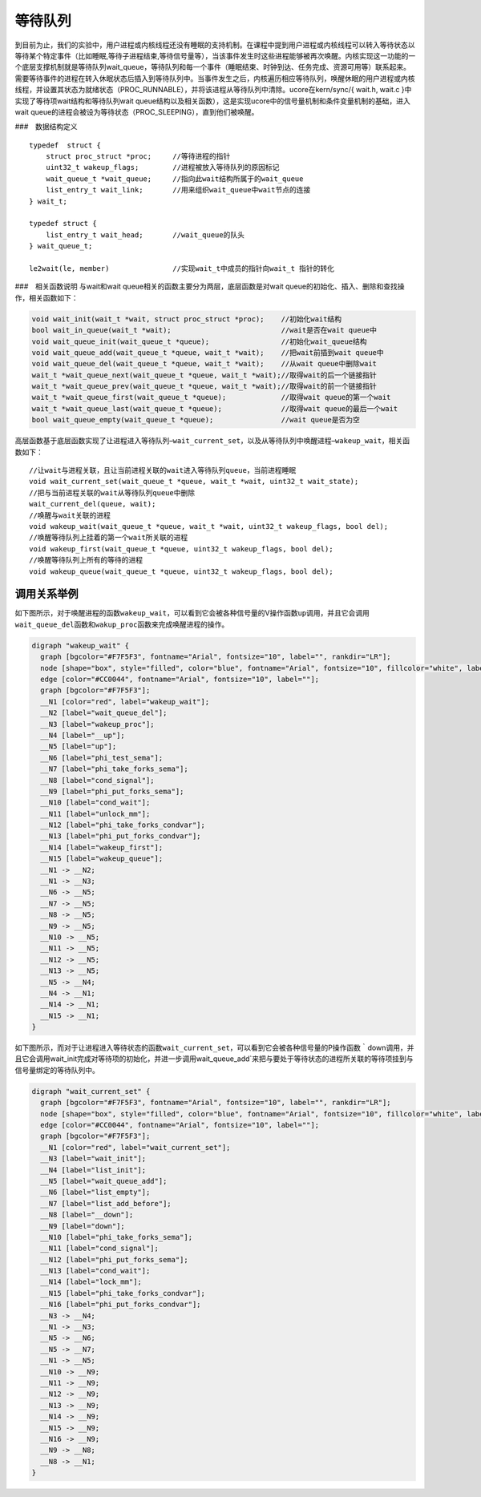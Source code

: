 等待队列
========

到目前为止，我们的实验中，用户进程或内核线程还没有睡眠的支持机制。在课程中提到用户进程或内核线程可以转入等待状态以等待某个特定事件（比如睡眠,等待子进程结束,等待信号量等），当该事件发生时这些进程能够被再次唤醒。内核实现这一功能的一个底层支撑机制就是等待队列wait_queue，等待队列和每一个事件（睡眠结束、时钟到达、任务完成、资源可用等）联系起来。需要等待事件的进程在转入休眠状态后插入到等待队列中。当事件发生之后，内核遍历相应等待队列，唤醒休眠的用户进程或内核线程，并设置其状态为就绪状态（PROC_RUNNABLE），并将该进程从等待队列中清除。ucore在kern/sync/{
wait.h, wait.c }中实现了等待项wait结构和等待队列wait
queue结构以及相关函数），这是实现ucore中的信号量机制和条件变量机制的基础，进入wait
queue的进程会被设为等待状态（PROC_SLEEPING），直到他们被唤醒。

###　数据结构定义

::

   typedef  struct {
       struct proc_struct *proc;     //等待进程的指针
       uint32_t wakeup_flags;        //进程被放入等待队列的原因标记
       wait_queue_t *wait_queue;     //指向此wait结构所属于的wait_queue
       list_entry_t wait_link;       //用来组织wait_queue中wait节点的连接
   } wait_t;

   typedef struct {
       list_entry_t wait_head;       //wait_queue的队头
   } wait_queue_t;

   le2wait(le, member)               //实现wait_t中成员的指针向wait_t 指针的转化

###　相关函数说明 与wait和wait
queue相关的函数主要分为两层，底层函数是对wait
queue的初始化、插入、删除和查找操作，相关函数如下：

.. code:: c

   void wait_init(wait_t *wait, struct proc_struct *proc);    //初始化wait结构
   bool wait_in_queue(wait_t *wait);                          //wait是否在wait queue中
   void wait_queue_init(wait_queue_t *queue);                 //初始化wait_queue结构
   void wait_queue_add(wait_queue_t *queue, wait_t *wait);    //把wait前插到wait queue中
   void wait_queue_del(wait_queue_t *queue, wait_t *wait);    //从wait queue中删除wait
   wait_t *wait_queue_next(wait_queue_t *queue, wait_t *wait);//取得wait的后一个链接指针
   wait_t *wait_queue_prev(wait_queue_t *queue, wait_t *wait);//取得wait的前一个链接指针
   wait_t *wait_queue_first(wait_queue_t *queue);             //取得wait queue的第一个wait
   wait_t *wait_queue_last(wait_queue_t *queue);              //取得wait queue的最后一个wait
   bool wait_queue_empty(wait_queue_t *queue);                //wait queue是否为空

高层函数基于底层函数实现了让进程进入等待队列–\ ``wait_current_set``\ ，以及从等待队列中唤醒进程–\ ``wakeup_wait``\ ，相关函数如下：

::

   //让wait与进程关联，且让当前进程关联的wait进入等待队列queue，当前进程睡眠
   void wait_current_set(wait_queue_t *queue, wait_t *wait, uint32_t wait_state);
   //把与当前进程关联的wait从等待队列queue中删除
   wait_current_del(queue, wait);
   //唤醒与wait关联的进程
   void wakeup_wait(wait_queue_t *queue, wait_t *wait, uint32_t wakeup_flags, bool del);
   //唤醒等待队列上挂着的第一个wait所关联的进程
   void wakeup_first(wait_queue_t *queue, uint32_t wakeup_flags, bool del);
   //唤醒等待队列上所有的等待的进程
   void wakeup_queue(wait_queue_t *queue, uint32_t wakeup_flags, bool del);

调用关系举例
------------

如下图所示，对于唤醒进程的函数\ ``wakeup_wait``\ ，可以看到它会被各种信号量的V操作函数\ ``up``\ 调用，并且它会调用\ ``wait_queue_del``\ 函数和\ ``wakup_proc``\ 函数来完成唤醒进程的操作。

.. code:: dot

   digraph "wakeup_wait" {
     graph [bgcolor="#F7F5F3", fontname="Arial", fontsize="10", label="", rankdir="LR"];
     node [shape="box", style="filled", color="blue", fontname="Arial", fontsize="10", fillcolor="white", label=""];
     edge [color="#CC0044", fontname="Arial", fontsize="10", label=""];
     graph [bgcolor="#F7F5F3"];
     __N1 [color="red", label="wakeup_wait"];
     __N2 [label="wait_queue_del"];
     __N3 [label="wakeup_proc"];
     __N4 [label="__up"];
     __N5 [label="up"];
     __N6 [label="phi_test_sema"];
     __N7 [label="phi_take_forks_sema"];
     __N8 [label="cond_signal"];
     __N9 [label="phi_put_forks_sema"];
     __N10 [label="cond_wait"];
     __N11 [label="unlock_mm"];
     __N12 [label="phi_take_forks_condvar"];
     __N13 [label="phi_put_forks_condvar"];
     __N14 [label="wakeup_first"];
     __N15 [label="wakeup_queue"];
     __N1 -> __N2;
     __N1 -> __N3;
     __N6 -> __N5;
     __N7 -> __N5;
     __N8 -> __N5;
     __N9 -> __N5;
     __N10 -> __N5;
     __N11 -> __N5;
     __N12 -> __N5;
     __N13 -> __N5;
     __N5 -> __N4;
     __N4 -> __N1;
     __N14 -> __N1;
     __N15 -> __N1;
   }

如下图所示，而对于让进程进入等待状态的函数\ ``wait_current_set``\ ，可以看到它会被各种信号量的P操作函数｀down\ ``调用，并且它会调用``\ wait_init\ ``完成对等待项的初始化，并进一步调用``\ wait_queue_add`来把与要处于等待状态的进程所关联的等待项挂到与信号量绑定的等待队列中。

.. code:: dot

   digraph "wait_current_set" {
     graph [bgcolor="#F7F5F3", fontname="Arial", fontsize="10", label="", rankdir="LR"];
     node [shape="box", style="filled", color="blue", fontname="Arial", fontsize="10", fillcolor="white", label=""];
     edge [color="#CC0044", fontname="Arial", fontsize="10", label=""];
     graph [bgcolor="#F7F5F3"];
     __N1 [color="red", label="wait_current_set"];
     __N3 [label="wait_init"];
     __N4 [label="list_init"];
     __N5 [label="wait_queue_add"];
     __N6 [label="list_empty"];
     __N7 [label="list_add_before"];
     __N8 [label="__down"];
     __N9 [label="down"];
     __N10 [label="phi_take_forks_sema"];
     __N11 [label="cond_signal"];
     __N12 [label="phi_put_forks_sema"];
     __N13 [label="cond_wait"];
     __N14 [label="lock_mm"];
     __N15 [label="phi_take_forks_condvar"];
     __N16 [label="phi_put_forks_condvar"];
     __N3 -> __N4;
     __N1 -> __N3;
     __N5 -> __N6;
     __N5 -> __N7;
     __N1 -> __N5;
     __N10 -> __N9;
     __N11 -> __N9;
     __N12 -> __N9;
     __N13 -> __N9;
     __N14 -> __N9;
     __N15 -> __N9;
     __N16 -> __N9;
     __N9 -> __N8;
     __N8 -> __N1;
   }
